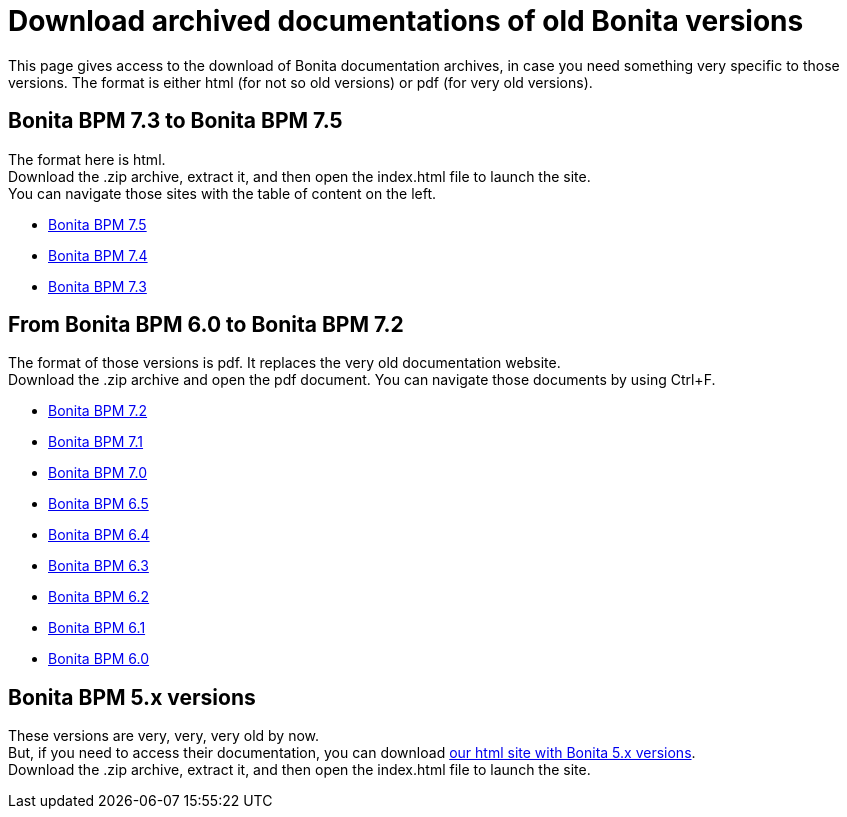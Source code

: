 = Download archived documentations of old Bonita versions
:description: This page gives access to the download of Bonita documentation archives, in case you need something very specific to those versions.

This page gives access to the download of Bonita documentation archives, in case you need something very specific to those versions. The format is either html (for not so old versions) or pdf (for very old versions).

== Bonita BPM 7.3 to Bonita BPM 7.5

The format here is html. +
Download the .zip archive, extract it, and then open the index.html file to launch the site. +
You can navigate those sites with the table of content on the left. 

* https://github.com/bonitasoft/bonita-doc/releases/download/7.5-20210923_133010/documentation-bonita-7.5.zip[Bonita BPM 7.5]
* https://github.com/bonitasoft/bonita-doc/releases/download/7.4-20210311_130615/documentation-bonita-7.4.zip[Bonita BPM 7.4]
* https://github.com/bonitasoft/bonita-doc/releases/download/7.3-20210311_130652/documentation-bonita-7.3.zip[Bonita BPM 7.3]
 
== From Bonita BPM 6.0 to Bonita BPM 7.2

The format of those versions is pdf. It replaces the very old documentation website. +
Download the .zip archive and open the pdf document.
You can navigate those documents by using Ctrl+F. 

* https://github.com/bonitasoft/bonita-doc/releases/download/6.0-7.2_archives/BonitaBPM_7.2.zip[Bonita BPM 7.2]
* https://github.com/bonitasoft/bonita-doc/releases/download/6.0-7.2_archives/BonitaBPM_7.1.zip[Bonita BPM 7.1]
* https://github.com/bonitasoft/bonita-doc/releases/download/6.0-7.2_archives/BonitaBPM_7.0.zip[Bonita BPM 7.0]
* https://github.com/bonitasoft/bonita-doc/releases/download/6.0-7.2_archives/BonitaBPM_6.5.zip[Bonita BPM 6.5]
* https://github.com/bonitasoft/bonita-doc/releases/download/6.0-7.2_archives/BonitaBPM_6.4.zip[Bonita BPM 6.4]
* https://github.com/bonitasoft/bonita-doc/releases/download/6.0-7.2_archives/BonitaBPM_6.3.zip[Bonita BPM 6.3]
* https://github.com/bonitasoft/bonita-doc/releases/download/6.0-7.2_archives/BonitaBPM_6.2.zip[Bonita BPM 6.2]
* https://github.com/bonitasoft/bonita-doc/releases/download/6.0-7.2_archives/BonitaBPM_6.1.zip[Bonita BPM 6.1]
* https://github.com/bonitasoft/bonita-doc/releases/download/6.0-7.2_archives/BonitaBPM_6.0.zip[Bonita BPM 6.0]

== Bonita BPM 5.x versions

These versions are very, very, very old by now. +
But, if you need to access their documentation, you can download https://github.com/bonitasoft/bonita-doc/releases/download/5.x_archives/BonitaBPM_5.x.zip[our html site with Bonita 5.x versions]. +
Download the .zip archive, extract it, and then open the index.html file to launch the site. +
